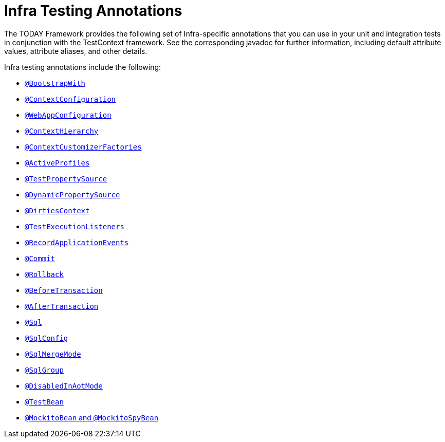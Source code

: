 [[integration-testing-annotations-spring]]
= Infra Testing Annotations

The TODAY Framework provides the following set of Infra-specific annotations that you
can use in your unit and integration tests in conjunction with the TestContext framework.
See the corresponding javadoc for further information, including default attribute
values, attribute aliases, and other details.

Infra testing annotations include the following:

* xref:testing/annotations/integration-spring/annotation-bootstrapwith.adoc[`@BootstrapWith`]
* xref:testing/annotations/integration-spring/annotation-contextconfiguration.adoc[`@ContextConfiguration`]
* xref:testing/annotations/integration-spring/annotation-webappconfiguration.adoc[`@WebAppConfiguration`]
* xref:testing/annotations/integration-spring/annotation-contexthierarchy.adoc[`@ContextHierarchy`]
* xref:testing/annotations/integration-spring/annotation-contextcustomizerfactories.adoc[`@ContextCustomizerFactories`]
* xref:testing/annotations/integration-spring/annotation-activeprofiles.adoc[`@ActiveProfiles`]
* xref:testing/annotations/integration-spring/annotation-testpropertysource.adoc[`@TestPropertySource`]
* xref:testing/annotations/integration-spring/annotation-dynamicpropertysource.adoc[`@DynamicPropertySource`]
* xref:testing/annotations/integration-spring/annotation-dirtiescontext.adoc[`@DirtiesContext`]
* xref:testing/annotations/integration-spring/annotation-testexecutionlisteners.adoc[`@TestExecutionListeners`]
* xref:testing/annotations/integration-spring/annotation-recordapplicationevents.adoc[`@RecordApplicationEvents`]
* xref:testing/annotations/integration-spring/annotation-commit.adoc[`@Commit`]
* xref:testing/annotations/integration-spring/annotation-rollback.adoc[`@Rollback`]
* xref:testing/annotations/integration-spring/annotation-beforetransaction.adoc[`@BeforeTransaction`]
* xref:testing/annotations/integration-spring/annotation-aftertransaction.adoc[`@AfterTransaction`]
* xref:testing/annotations/integration-spring/annotation-sql.adoc[`@Sql`]
* xref:testing/annotations/integration-spring/annotation-sqlconfig.adoc[`@SqlConfig`]
* xref:testing/annotations/integration-spring/annotation-sqlmergemode.adoc[`@SqlMergeMode`]
* xref:testing/annotations/integration-spring/annotation-sqlgroup.adoc[`@SqlGroup`]
* xref:testing/annotations/integration-spring/annotation-disabledinaotmode.adoc[`@DisabledInAotMode`]
* xref:testing/annotations/integration-spring/annotation-beanoverriding.adoc#spring-testing-annotation-beanoverriding-testbean[`@TestBean`]
* xref:testing/annotations/integration-spring/annotation-beanoverriding.adoc#spring-testing-annotation-beanoverriding-mockitobean[`@MockitoBean` and `@MockitoSpyBean`]

